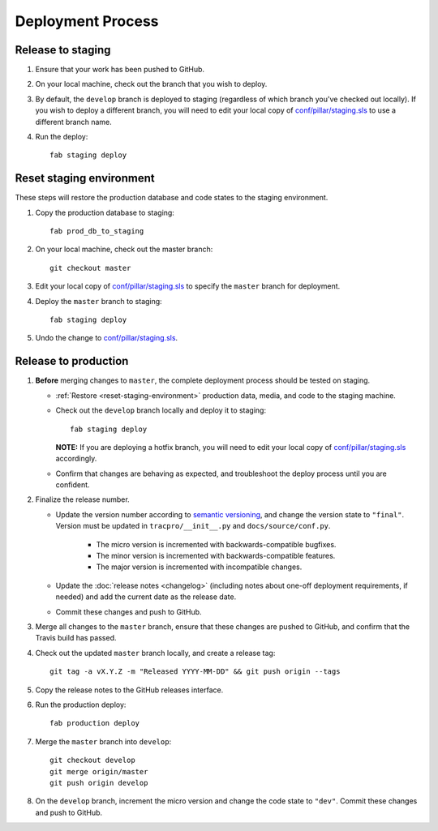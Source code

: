 Deployment Process
==================

Release to staging
------------------

#. Ensure that your work has been pushed to GitHub.

#. On your local machine, check out the branch that you wish to deploy.

#. By default, the ``develop`` branch is deployed to staging (regardless of
   which branch you've checked out locally). If you wish to
   deploy a different branch, you will need to edit your local copy of
   `conf/pillar/staging.sls
   <https://github.com/rapidpro/tracpro/blob/develop/conf/pillar/staging.sls>`_
   to use a different branch name.

#. Run the deploy::

    fab staging deploy


.. _reset-staging-environment:

Reset staging environment
-------------------------

These steps will restore the production database and code states to the
staging environment.

#. Copy the production database to staging::

    fab prod_db_to_staging

#. On your local machine, check out the master branch::

    git checkout master

#. Edit your local copy of `conf/pillar/staging.sls
   <https://github.com/rapidpro/tracpro/blob/develop/conf/pillar/staging.sls>`_
   to specify the ``master`` branch for deployment.

#. Deploy the ``master`` branch to staging::

    fab staging deploy

#. Undo the change to `conf/pillar/staging.sls
   <https://github.com/rapidpro/tracpro/blob/develop/conf/pillar/staging.sls>`_.


.. _release-to-production:

Release to production
---------------------

#. **Before** merging changes to ``master``, the complete deployment process
   should be tested on staging.

   * :ref:`Restore <reset-staging-environment>` production data, media, and code
     to the staging machine.

   * Check out the ``develop`` branch locally and deploy it to staging::

       fab staging deploy

     **NOTE:** If you are deploying a hotfix branch, you will need to edit
     your local copy of `conf/pillar/staging.sls
     <https://github.com/rapidpro/tracpro/blob/develop/conf/pillar/staging.sls>`_
     accordingly.

   * Confirm that changes are behaving as expected, and troubleshoot the
     deploy process until you are confident.

#. Finalize the release number.

   * Update the version number according to `semantic versioning`_, and change
     the version state to ``"final"``. Version must be updated in
     ``tracpro/__init__.py`` and ``docs/source/conf.py``.

       * The micro version is incremented with backwards-compatible bugfixes.

       * The minor version is incremented with backwards-compatible features.

       * The major version is incremented with incompatible changes.

   * Update the :doc:`release notes <changelog>` (including notes about
     one-off deployment requirements, if needed) and add the current date as
     the release date.

   * Commit these changes and push to GitHub.

#. Merge all changes to the ``master`` branch, ensure that these changes
   are pushed to GitHub, and confirm that the Travis build has passed.

#. Check out the updated ``master`` branch locally, and create a release tag::

    git tag -a vX.Y.Z -m "Released YYYY-MM-DD" && git push origin --tags

#. Copy the release notes to the GitHub releases interface.

#. Run the production deploy::

    fab production deploy

#. Merge the ``master`` branch into ``develop``::

    git checkout develop
    git merge origin/master
    git push origin develop

#. On the ``develop`` branch, increment the micro version and change the code
   state to ``"dev"``. Commit these changes and push to GitHub.


.. _semantic versioning: http://semver.org/
